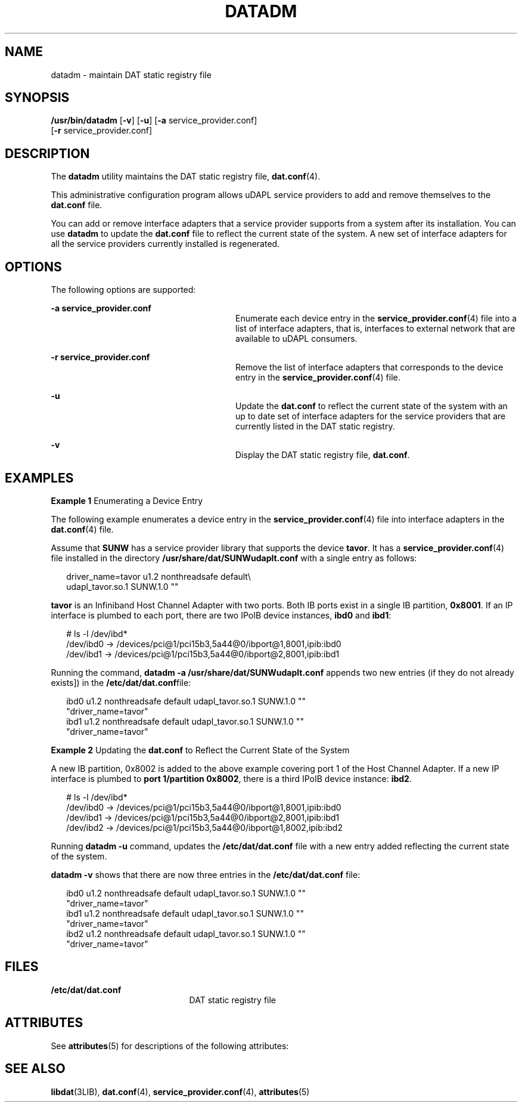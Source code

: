 '\" te
.\" Copyright (c) 2003, Sun Microsystems, Inc. All Rights Reserved.
.\" The contents of this file are subject to the terms of the Common Development and Distribution License (the "License").  You may not use this file except in compliance with the License.
.\" You can obtain a copy of the license at usr/src/OPENSOLARIS.LICENSE or http://www.opensolaris.org/os/licensing.  See the License for the specific language governing permissions and limitations under the License.
.\" When distributing Covered Code, include this CDDL HEADER in each file and include the License file at usr/src/OPENSOLARIS.LICENSE.  If applicable, add the following below this CDDL HEADER, with the fields enclosed by brackets "[]" replaced with your own identifying information: Portions Copyright [yyyy] [name of copyright owner]
.TH DATADM 8 "May 13, 2017"
.SH NAME
datadm \- maintain DAT static registry file
.SH SYNOPSIS
.LP
.nf
\fB/usr/bin/datadm\fR [\fB-v\fR] [\fB-u\fR] [\fB-a\fR service_provider.conf]
     [\fB-r\fR service_provider.conf]
.fi

.SH DESCRIPTION
.LP
The \fBdatadm\fR utility maintains the DAT static registry file,
\fBdat.conf\fR(4).
.sp
.LP
This administrative configuration program allows uDAPL service providers to add
and remove themselves to the \fBdat.conf\fR file.
.sp
.LP
You can add or remove interface adapters that a service provider supports from
a system after its installation. You can use \fBdatadm\fR to update the
\fBdat.conf\fR file to reflect the current state of the system. A new set of
interface adapters for all the service providers currently installed is
regenerated.
.SH OPTIONS
.LP
The following options are supported:
.sp
.ne 2
.na
\fB\fB-a\fR \fBservice_provider.conf\fR\fR
.ad
.RS 28n
Enumerate each device entry in the \fBservice_provider.conf\fR(4) file into a
list of interface adapters, that is, interfaces to external network that are
available to uDAPL consumers.
.RE

.sp
.ne 2
.na
\fB\fB-r\fR \fBservice_provider.conf\fR\fR
.ad
.RS 28n
Remove the list of interface adapters that corresponds to the device entry in
the \fBservice_provider.conf\fR(4) file.
.RE

.sp
.ne 2
.na
\fB\fB-u\fR\fR
.ad
.RS 28n
Update the \fBdat.conf\fR to reflect the current state of the system with an up
to date set of interface adapters for the service providers that are currently
listed in the DAT static registry.
.RE

.sp
.ne 2
.na
\fB\fB-v\fR\fR
.ad
.RS 28n
Display the DAT static registry file, \fBdat.conf\fR.
.RE

.SH EXAMPLES
.LP
\fBExample 1 \fREnumerating a Device Entry
.sp
.LP
The following example enumerates a device entry in the
\fBservice_provider.conf\fR(4) file into interface adapters in the
\fBdat.conf\fR(4) file.

.sp
.LP
Assume that \fBSUNW\fR has a service provider library that supports the device
\fBtavor\fR. It has a \fBservice_provider.conf\fR(4) file installed in the
directory \fB/usr/share/dat/SUNWudaplt.conf\fR with a single entry as follows:

.sp
.in +2
.nf
driver_name=tavor u1.2 nonthreadsafe default\e
    udapl_tavor.so.1 SUNW.1.0 ""
.fi
.in -2
.sp

.sp
.LP
\fBtavor\fR is an Infiniband Host Channel Adapter with two ports. Both IB ports
exist in a single IB partition, \fB0x8001\fR. If an IP interface is plumbed to
each port, there are two IPoIB device instances, \fBibd0\fR and \fBibd1\fR:

.sp
.in +2
.nf
# ls -l /dev/ibd*
/dev/ibd0 -> /devices/pci@1/pci15b3,5a44@0/ibport@1,8001,ipib:ibd0
/dev/ibd1 -> /devices/pci@1/pci15b3,5a44@0/ibport@2,8001,ipib:ibd1
.fi
.in -2
.sp

.sp
.LP
Running the command, \fBdatadm -a /usr/share/dat/SUNWudaplt.conf\fR appends two
new entries (if they do not already exists]) in the
\fB/etc/dat/dat.conf\fRfile:

.sp
.in +2
.nf
ibd0 u1.2 nonthreadsafe default udapl_tavor.so.1 SUNW.1.0 ""
"driver_name=tavor"
ibd1 u1.2 nonthreadsafe default udapl_tavor.so.1 SUNW.1.0 ""
"driver_name=tavor"
.fi
.in -2

.LP
\fBExample 2 \fRUpdating the \fBdat.conf\fR to Reflect the Current State of the
System
.sp
.LP
A new IB partition, 0x8002 is added to the above example covering port 1 of the
Host Channel Adapter. If a new IP interface is plumbed to \fBport 1/partition
0x8002\fR, there is a third IPoIB device instance: \fBibd2\fR.

.sp
.in +2
.nf
# ls -l /dev/ibd*
 /dev/ibd0 -> /devices/pci@1/pci15b3,5a44@0/ibport@1,8001,ipib:ibd0
 /dev/ibd1 -> /devices/pci@1/pci15b3,5a44@0/ibport@2,8001,ipib:ibd1
 /dev/ibd2 -> /devices/pci@1/pci15b3,5a44@0/ibport@1,8002,ipib:ibd2
.fi
.in -2
.sp

.sp
.LP
Running \fBdatadm -u\fR command, updates the \fB/etc/dat/dat.conf\fR file with
a new entry added reflecting the current state of the system.

.sp
.LP
\fBdatadm -v\fR shows that there are now three entries in the
\fB/etc/dat/dat.conf\fR file:

.sp
.in +2
.nf
ibd0 u1.2 nonthreadsafe default udapl_tavor.so.1 SUNW.1.0 ""
"driver_name=tavor"
ibd1 u1.2 nonthreadsafe default udapl_tavor.so.1 SUNW.1.0 ""
"driver_name=tavor"
ibd2 u1.2 nonthreadsafe default udapl_tavor.so.1 SUNW.1.0 ""
"driver_name=tavor"
.fi
.in -2
.sp

.SH FILES
.ne 2
.na
\fB\fB/etc/dat/dat.conf\fR\fR
.ad
.RS 21n
DAT static registry file
.RE

.SH ATTRIBUTES
.LP
See \fBattributes\fR(5) for descriptions of the following attributes:
.sp

.sp
.TS
box;
c | c
l | l .
ATTRIBUTE TYPE	ATTRIBUTE VALUE
_
Interface Stability	Evolving
.TE

.SH SEE ALSO
.LP
\fBlibdat\fR(3LIB), \fBdat.conf\fR(4),
\fBservice_provider.conf\fR(4), \fBattributes\fR(5)
